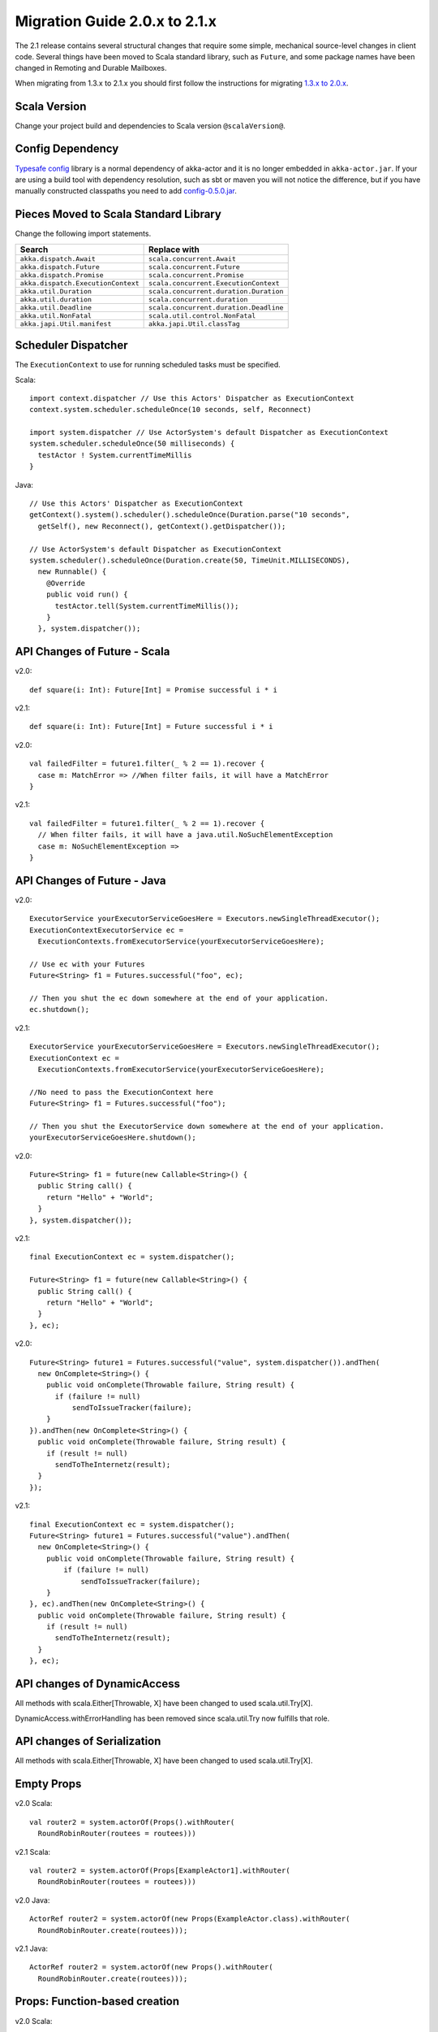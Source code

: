 .. _migration-2.1:

################################
 Migration Guide 2.0.x to 2.1.x
################################

The 2.1 release contains several structural changes that require some
simple, mechanical source-level changes in client code. Several things have
been moved to Scala standard library, such as ``Future``, and some package
names have been changed in Remoting and Durable Mailboxes.

When migrating from 1.3.x to 2.1.x you should first follow the instructions for
migrating `1.3.x to 2.0.x <http://doc.akka.io/docs/akka/2.0.3/project/migration-guide-1.3.x-2.0.x.html>`_.

Scala Version
=============

Change your project build and dependencies to Scala version ``@scalaVersion@``.

Config Dependency
=================

`Typesafe config <https://github.com/typesafehub/config>`_ library is a normal 
dependency of akka-actor and it is no longer embedded in ``akka-actor.jar``. 
If your are using a build tool with dependency resolution, such as sbt or maven you 
will not notice the difference, but if you have manually constructed classpaths 
you need to add `config-0.5.0.jar <http://mirrors.ibiblio.org/maven2/com/typesafe/config/0.5.0/>`_.

Pieces Moved to Scala Standard Library
======================================

Change the following import statements.

==================================== ====================================
Search                               Replace with
==================================== ====================================
``akka.dispatch.Await``              ``scala.concurrent.Await``
``akka.dispatch.Future``             ``scala.concurrent.Future``
``akka.dispatch.Promise``            ``scala.concurrent.Promise``
``akka.dispatch.ExecutionContext``   ``scala.concurrent.ExecutionContext``
``akka.util.Duration``               ``scala.concurrent.duration.Duration``
``akka.util.duration``               ``scala.concurrent.duration``
``akka.util.Deadline``               ``scala.concurrent.duration.Deadline``
``akka.util.NonFatal``               ``scala.util.control.NonFatal``
``akka.japi.Util.manifest``          ``akka.japi.Util.classTag``
==================================== ====================================

Scheduler Dispatcher
====================

The ``ExecutionContext`` to use for running scheduled tasks must be specified.

Scala:

::
  
  import context.dispatcher // Use this Actors' Dispatcher as ExecutionContext
  context.system.scheduler.scheduleOnce(10 seconds, self, Reconnect)

  import system.dispatcher // Use ActorSystem's default Dispatcher as ExecutionContext
  system.scheduler.scheduleOnce(50 milliseconds) {
    testActor ! System.currentTimeMillis
  }

Java:
::
  
  // Use this Actors' Dispatcher as ExecutionContext
  getContext().system().scheduler().scheduleOnce(Duration.parse("10 seconds",
    getSelf(), new Reconnect(), getContext().getDispatcher());

  // Use ActorSystem's default Dispatcher as ExecutionContext
  system.scheduler().scheduleOnce(Duration.create(50, TimeUnit.MILLISECONDS),
    new Runnable() {
      @Override
      public void run() {
        testActor.tell(System.currentTimeMillis());
      }
    }, system.dispatcher());


API Changes of Future - Scala
=============================

v2.0::

  def square(i: Int): Future[Int] = Promise successful i * i

v2.1::

  def square(i: Int): Future[Int] = Future successful i * i

v2.0::

  val failedFilter = future1.filter(_ % 2 == 1).recover {
    case m: MatchError => //When filter fails, it will have a MatchError
  }

v2.1::

  val failedFilter = future1.filter(_ % 2 == 1).recover {
    // When filter fails, it will have a java.util.NoSuchElementException
    case m: NoSuchElementException => 
  }



API Changes of Future - Java
============================

v2.0::

      ExecutorService yourExecutorServiceGoesHere = Executors.newSingleThreadExecutor();
      ExecutionContextExecutorService ec =
        ExecutionContexts.fromExecutorService(yourExecutorServiceGoesHere);

      // Use ec with your Futures
      Future<String> f1 = Futures.successful("foo", ec);

      // Then you shut the ec down somewhere at the end of your application.
      ec.shutdown();

v2.1::

      ExecutorService yourExecutorServiceGoesHere = Executors.newSingleThreadExecutor();
      ExecutionContext ec =
        ExecutionContexts.fromExecutorService(yourExecutorServiceGoesHere);

      //No need to pass the ExecutionContext here
      Future<String> f1 = Futures.successful("foo");

      // Then you shut the ExecutorService down somewhere at the end of your application.
      yourExecutorServiceGoesHere.shutdown();

v2.0::

    Future<String> f1 = future(new Callable<String>() {
      public String call() {
        return "Hello" + "World";
      }
    }, system.dispatcher());

v2.1::

    final ExecutionContext ec = system.dispatcher();

    Future<String> f1 = future(new Callable<String>() {
      public String call() {
        return "Hello" + "World";
      }
    }, ec);

v2.0::

    Future<String> future1 = Futures.successful("value", system.dispatcher()).andThen(
      new OnComplete<String>() {
        public void onComplete(Throwable failure, String result) {
          if (failure != null)
              sendToIssueTracker(failure);
        }
    }).andThen(new OnComplete<String>() {
      public void onComplete(Throwable failure, String result) {
        if (result != null)
          sendToTheInternetz(result);
      }
    });              

v2.1::

    final ExecutionContext ec = system.dispatcher();
    Future<String> future1 = Futures.successful("value").andThen(
      new OnComplete<String>() {
        public void onComplete(Throwable failure, String result) {
            if (failure != null)
                sendToIssueTracker(failure);
        }
    }, ec).andThen(new OnComplete<String>() {
      public void onComplete(Throwable failure, String result) {
        if (result != null)
          sendToTheInternetz(result);
      }
    }, ec);

API changes of DynamicAccess
============================

All methods with scala.Either[Throwable, X] have been changed to used scala.util.Try[X].

DynamicAccess.withErrorHandling has been removed since scala.util.Try now fulfills that role.

API changes of Serialization
============================

All methods with scala.Either[Throwable, X] have been changed to used scala.util.Try[X].

Empty Props
===========

v2.0 Scala::

  val router2 = system.actorOf(Props().withRouter(
    RoundRobinRouter(routees = routees)))

v2.1 Scala::

  val router2 = system.actorOf(Props[ExampleActor1].withRouter(
    RoundRobinRouter(routees = routees)))    

v2.0 Java::

  ActorRef router2 = system.actorOf(new Props(ExampleActor.class).withRouter(
    RoundRobinRouter.create(routees)));

v2.1 Java::

  ActorRef router2 = system.actorOf(new Props().withRouter(
    RoundRobinRouter.create(routees)));

Props: Function-based creation
==============================

v2.0 Scala::

  Props(context => { case someMessage => context.sender ! someMessage })

v2.1 Scala::

  Props(new Actor { def receive = { case someMessage => sender ! someMessage } })

Failing Send
============

When failing to send to a remote actor or actor with bounded or durable mailbox the message will 
silently be delivered to ``ActorSystem.deadletters`` instead of throwing an exception.

Graceful Stop Exception
=======================

If the target actor of ``akka.pattern.gracefulStop`` isn't terminated within the 
timeout the ``Future`` is completed with failure ``akka.pattern.AskTimeoutException``.
In 2.0 it was ``akka.actor.ActorTimeoutException``.

getInstance for Singletons - Java
====================================

v2.0::

  import static akka.actor.Actors.*;

  if (msg.equals("done")) {
    myActor.tell(poisonPill());
  } else if (msg == Actors.receiveTimeout()) {

v2.1::

  import akka.actor.PoisonPill;      
  import akka.actor.ReceiveTimeout;

  if (msg.equals("done")) {
    myActor.tell(PoisonPill.getInstance());
  } else if (msg == ReceiveTimeout.getInstance()) {


Testkit Probe Reply
===================

v2.0::

  probe.sender ! "world"

v2.1::

  probe.reply("world")  

log-remote-lifecycle-events
===========================

Default value of akka.remote.log-remote-lifecycle-events has changed to **on**.
If you don't want these in the log you need to add this to your configuration::

  akka.remote.log-remote-lifecycle-events = off

Stash postStop
==============

Both Actors and UntypedActors using ``Stash`` now overrides postStop to make sure that
stashed messages are put into the dead letters when the actor stops, make sure you call
super.postStop if you override it.

Forward of Terminated message
=============================

Forward of ``Terminated`` message is no longer supported. Instead, if you forward
``Terminated`` you should send the information in you own message.

v2.0::

  context.watch(subject)

  def receive = {
    case t @ Terminated => someone forward t
  }

v2.1::

  case class MyTerminated(subject: ActorRef)

  context.watch(subject)

  def receive = {
    case Terminated(s) => someone forward MyTerminated(s)
  }


Custom Router or Resizer
========================

The API of ``RouterConfig``, ``RouteeProvider`` and ``Resizer`` has been 
cleaned up. If you use these to build your own router functionality the 
compiler will tell you you to do some adjustments. 

v2.0::

  class MyRouter(target: ActorRef) extends RouterConfig {
    override def createRoute(p: Props, prov: RouteeProvider): Route = {
      prov.createAndRegisterRoutees(p, 1, Nil)

v2.1::

  class MyRouter(target: ActorRef) extends RouterConfig {
    override def createRoute(provider: RouteeProvider): Route = {
      provider.createRoutees(1)

v2.0::

  def resize(props: Props, routeeProvider: RouteeProvider): Unit = {
    val currentRoutees = routeeProvider.routees
    val requestedCapacity = capacity(currentRoutees)

    if (requestedCapacity > 0) {
      val newRoutees = routeeProvider.createRoutees(props, requestedCapacity, Nil)
      routeeProvider.registerRoutees(newRoutees)
    } else if (requestedCapacity < 0) {
      val (keep, abandon) = currentRoutees.splitAt(currentRoutees.length +
        requestedCapacity)
      routeeProvider.unregisterRoutees(abandon)
      delayedStop(routeeProvider.context.system.scheduler, abandon)(
        routeeProvider.context.dispatcher)
    }


v2.1::

  def resize(routeeProvider: RouteeProvider): Unit = {
    val currentRoutees = routeeProvider.routees
    val requestedCapacity = capacity(currentRoutees)

    if (requestedCapacity > 0) routeeProvider.createRoutees(requestedCapacity)
    else if (requestedCapacity < 0) routeeProvider.removeRoutees(
      -requestedCapacity, stopDelay)

Duration and Timeout
====================

The Duration class in the scala library is an improved version of the previous
:class:`akka.util.Duration`. Among others it keeps the static type of
:class:`FiniteDuration` more consistently, which has been used to tighten APIs.
The advantage is that instead of runtime exceptions you’ll get compiler errors
telling you if you try to pass a possibly non-finite duration where it does not
belong.

The main source incompatibility is that you may have to change the declared
type of fields from ``Duration`` to ``FiniteDuration`` (factory methods already
return the more precise type wherever possible).

Another change is that ``Duration.parse`` was not accepted by the scala-library
maintainers, use ``Duration.create`` instead.

v2.0::

  final Duration d = Duration.parse("1 second");
  final Timeout t = new Timeout(d);

v2.1::

  final FiniteDuration d = Duration.create("1 second");
  final Timeout t = new Timeout(d); // always required finite duration, now enforced

Package Name Changes in Remoting
================================

The package name of all classes in the ``akka-remote.jar`` artifact now starts with ``akka.remote``.
This has been done to enable OSGi bundles that don't have conflicting package names.

Change the following import statements. Please note that the serializers are often referenced from configuration.

================================================ =======================================================
Search                                           Replace with
================================================ =======================================================
``akka.routing.RemoteRouterConfig``              ``akka.remote.routing.RemoteRouterConfig``
``akka.serialization.ProtobufSerializer``        ``akka.remote.serialization.ProtobufSerializer``
``akka.serialization.DaemonMsgCreateSerializer`` ``akka.remote.serialization.DaemonMsgCreateSerializer``
================================================ =======================================================

Package Name Changes in Durable Mailboxes
=========================================

The package name of all classes in the ``akka-file-mailbox.jar`` artifact now starts with ``akka.actor.mailbox.filebased``.
This has been done to enable OSGi bundles that don't have conflicting package names.

Change the following import statements. Please note that the ``FileBasedMailboxType`` is often referenced from configuration.

================================================ =========================================================
Search                                           Replace with
================================================ =========================================================
``akka.actor.mailbox.FileBasedMailboxType``      ``akka.actor.mailbox.filebased.FileBasedMailboxType``
``akka.actor.mailbox.FileBasedMailboxSettings``  ``akka.actor.mailbox.filebased.FileBasedMailboxSettings``
``akka.actor.mailbox.FileBasedMessageQueue``     ``akka.actor.mailbox.filebased.FileBasedMessageQueue``
``akka.actor.mailbox.filequeue.*``               ``akka.actor.mailbox.filebased.filequeue.*``
================================================ =========================================================
   
Actor Receive Timeout
=====================

The API for setting and querying the receive timeout has been made more
consisten in always taking and returning a ``Duration``, the wrapping in
``Option`` has been removed.

(Samples for Java, Scala sources are affected in exactly the same way.)

v2.0::

  getContext().setReceiveTimeout(Duration.create(10, SECONDS));
  final Option<Duration> timeout = getContext().receiveTimeout();
  final isSet = timeout.isDefined();
  resetReceiveTimeout();

v2.1::

  getContext().setReceiveTimeout(Duration.create(10, SECONDS));
  final Duration timeout = getContext().receiveTimeout();
  final isSet = timeout.isFinite();
  getContext().setReceiveTimeout(Duration.Undefined());

ConsistentHash
==============

``akka.routing.ConsistentHash`` has been changed to an immutable data structure.

v2.0::

  val consistentHash = new ConsistentHash(Seq(a1, a2, a3), replicas = 10)
  consistentHash += a4
  val a = consistentHash.nodeFor(data)

v2.1::

  var consistentHash = ConsistentHash(Seq(a1, a2, a3), replicas = 10)
  consistentHash = consistentHash :+ a4
  val a = consistentHash.nodeFor(data)

